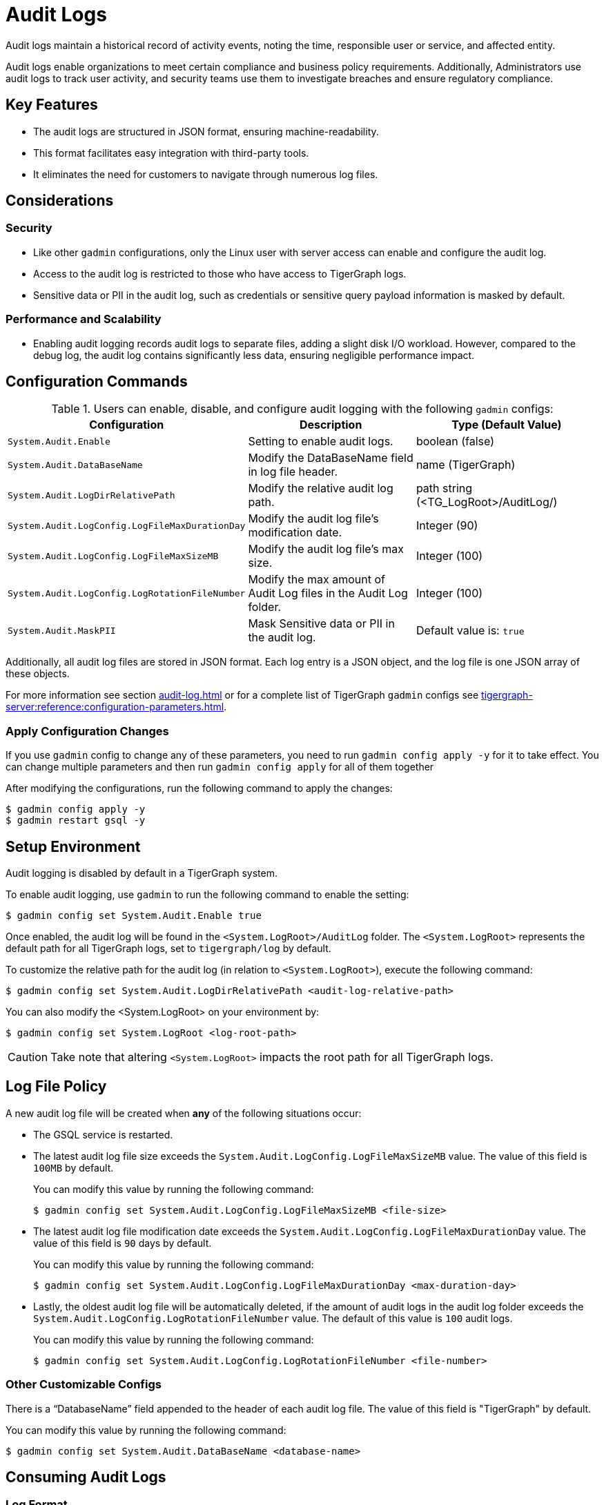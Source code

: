 = Audit Logs

Audit logs maintain a historical record of activity events, noting the time, responsible user or service, and affected entity.

Audit logs enable organizations to meet certain compliance and business policy requirements.
Additionally, Administrators use audit logs to track user activity, and security teams use them to investigate breaches and ensure regulatory compliance.

== Key Features

* The audit logs are structured in JSON format, ensuring machine-readability.

* This format facilitates easy integration with third-party tools.

* It eliminates the need for customers to navigate through numerous log files.

== Considerations

=== Security

* Like other `gadmin` configurations, only the Linux user with server access can enable and configure the audit log.

* Access to the audit log is restricted to those who have access to TigerGraph logs.

* Sensitive data or PII in the audit log, such as credentials or sensitive query payload information is masked by default.

=== Performance and Scalability
* Enabling audit logging records audit logs to separate files, adding a slight disk I/O workload.
However, compared to the debug log, the audit log contains significantly less data, ensuring negligible performance impact.

== Configuration Commands

.Users can enable, disable, and configure audit logging with the following `gadmin` configs:
[cols="3", separator=¦ ]
|===
¦ Configuration ¦ Description ¦ Type (Default Value)

¦ `System.Audit.Enable` ¦ Setting to enable audit logs. ¦ boolean (false)

¦ `System.Audit.DataBaseName` ¦ Modify the DataBaseName field in log file header. ¦ name (TigerGraph)

¦ `System.Audit.LogDirRelativePath` ¦ Modify the relative audit log path. ¦ path string (<TG_LogRoot>/AuditLog/)

¦ `System.Audit.LogConfig.LogFileMaxDurationDay` ¦ Modify the audit log file’s modification date. ¦ Integer (90)

¦ `System.Audit.LogConfig.LogFileMaxSizeMB` ¦ Modify the audit log file’s max size. ¦ Integer (100)

¦ `System.Audit.LogConfig.LogRotationFileNumber` ¦ Modify the max amount of Audit Log files in the Audit Log folder. ¦ Integer (100)

¦ `System.Audit.MaskPII`
¦ Mask Sensitive data or PII in the audit log.
¦ Default value is: `true`

|===

Additionally, all audit log files are stored in JSON format.
Each log entry is a JSON object, and the log file is one JSON array of these objects.

For more information see section xref:audit-log.adoc#_consuming_audit_logs[] or for a complete list of TigerGraph `gadmin` configs see xref:tigergraph-server:reference:configuration-parameters.adoc[].

=== Apply Configuration Changes

If you use `gadmin` config to change any of these parameters, you need to run `gadmin config apply -y` for it to take effect.
You can change multiple parameters and then run `gadmin config apply` for all of them together

.After modifying the configurations, run the following command to apply the changes:
[console]
----
$ gadmin config apply -y
$ gadmin restart gsql -y
----

== Setup Environment

Audit logging is disabled by default in a TigerGraph system.

.To enable audit logging, use `gadmin` to run the following command to enable the setting:
[console]
----
$ gadmin config set System.Audit.Enable true
----

Once enabled, the audit log will be found in the `<System.LogRoot>/AuditLog` folder.
The `<System.LogRoot>` represents the default path for all TigerGraph logs, set to `tigergraph/log` by default.

.To customize the relative path for the audit log (in relation to `<System.LogRoot>`), execute the following command:
[console]
----
$ gadmin config set System.Audit.LogDirRelativePath <audit-log-relative-path>
----

.You can also modify the <System.LogRoot> on your environment by:
[console]
----
$ gadmin config set System.LogRoot <log-root-path>
----

[CAUTION]
====
Take note that altering `<System.LogRoot>` impacts the root path for all TigerGraph logs.
====

== Log File Policy
A new audit log file will be created when *any* of the following situations occur:

* The GSQL service is restarted.
* The latest audit log file size exceeds the `System.Audit.LogConfig.LogFileMaxSizeMB` value.
The value of this field is `100MB` by default.
+
.You can modify this value by running the following command:
[console]
----
$ gadmin config set System.Audit.LogConfig.LogFileMaxSizeMB <file-size>
----

* The latest audit log file modification date exceeds the `System.Audit.LogConfig.LogFileMaxDurationDay` value.
The value of this field is `90` days by default.
+
.You can modify this value by running the following command:
[console]
----
$ gadmin config set System.Audit.LogConfig.LogFileMaxDurationDay <max-duration-day>
----

* Lastly, the oldest audit log file will be automatically deleted, if the amount of audit logs in the audit log folder exceeds the `System.Audit.LogConfig.LogRotationFileNumber` value.
The default of this value is `100` audit logs.
+
.You can modify this value by running the following command:
[console]
----
$ gadmin config set System.Audit.LogConfig.LogRotationFileNumber <file-number>
----

=== Other Customizable Configs
There is a “DatabaseName” field appended to the header of each audit log file.
The value of this field is "TigerGraph" by default.

.You can modify this value by running the following command:
[console]
----
$ gadmin config set System.Audit.DataBaseName <database-name>
----

== Consuming Audit Logs
=== Log Format

All audit log files are stored in JSON format, even when users are actively interacting with TigerGraph, so audit logs can be consumed at run time.

.Here is an example of a whole audit log file:
[console]
----
[
    {"serverHostIP":"127.0.0.1","databaseName":"TigerGraph","version":"1.0","timestamp":"2023-12-04 07:56:20.8"},
    {"endpoint":"/gsql/file","clientHost":"127.0.0.1:43746","clientOSUsername":"tigergraph","userAgent":"GSQL Shell","userName":"tigergraph","authType":"USER_PASS","message":"Successfully created user 'u1'.","timestamp":"2023-12-04 07:56:34.984","actionName":"createUser","status":“SUCCESS”},
    {"endpoint":"/gsql/file","clientHost":"127.0.0.1:54746","clientOSUsername":"tigergraph","userAgent":"GSQL Shell","userName":"tigergraph","authType":"USER_PASS","message":"Successfully created query 'printVertex'.","timestamp":"2023-12-04 07:58:53.045","actionName":"createQuery","status":“SUCCESS”},
    {"endpoint":"/gsql/library","clientHost":"127.0.0.1:54770","clientOSUsername":"tigergraph",,"userName":"tigergraph","authType":"USER_PASS","message":"callTemplateQuery succeed","timestamp":"2023-12-04 08:00:14.703","actionName":"callTemplateQuery","status":“SUCCESS”}
]
----

Each audit log file is a JSON array of JSON objects, one object per log entry.
Each object is formatted as a single line for better readability of high volume data.

.The first JSON object is the header of this file, which consists of the following fields:
[console]
----
{
    "version": "1.0",
    "timestamp":"2023-12-04 07:56:20.8",
    "dataBaseName": "TigerGraph",
    "serverHostIP": "192.168.1.1",
}
----

The audit log will record any user-triggered activity, such as:

* login,
* Password change,
* grant role,
* create a query,
* etc...

Each activity will have its own audit log entry and fields.

.Ex. The `createQuery` activity will produce an audit log entry with the following fields:
[console]
----
{
    "timestamp":"2023-12-04 08:37:29.789",
    "userName": "tigergraph",
    "authType": "password",
    "clientHost": "<IP or FQDN>:<Port>",
    "clientOSUsername":"OSusername",
    "userAgent": "GSQL Shell",
    "endpoint": "/gsql/file",
    "actionName": "createQuery",
    "status": “SUCCESS”,
    "message": "Successfully created query 'query_name'"
}
----

For user `login/auth` related activities, one more field called `failedAttempts` is added to the JSON.
This field indicates how many times this user failed to provide the correct credentials.

.Here is an example for user login event:
[console]
----
{
    "timestamp": "2023-12-04 08:37:29.789",
    "userName": "tigergraph",
    "authType": "SAML SSO",
    "clientHost": "<IP or FQDN>:<Port>",
    "clientOSUsername":"tigergraph",
    "userAgent": "GraphStudio",
    "endpoint": "/gsql/simpleauth",
    "actionName": "login",
    "failedAttempts" : 1,
    "status" : "FAILURE",
    "message": "Username doesn't exist"
}
----

== Known Issues

* The real client IP address could be removed or masked by a firewall or another intermediate redirect layer before arriving at the TigerGraph service.
Thus, TigerGraph cannot get the actual client ip, instead it will put the ip address of the last layer who forwarded the request to TigerGraph service in the audit log.

* Direct RESTPP API calls are not recorded in this version of the audit log feature. (e.g. all built-in RESTPP endpoints access).

* If the user logs into TG Cloud using SSO, they will not be required to provide credentials again when opening GraphStudio.
Therefore, the login event would not be reflected in the audit log, but the user’s subsequent operations (`create query`, `install query`, etc.) will be recorded in the audit log as normal.
